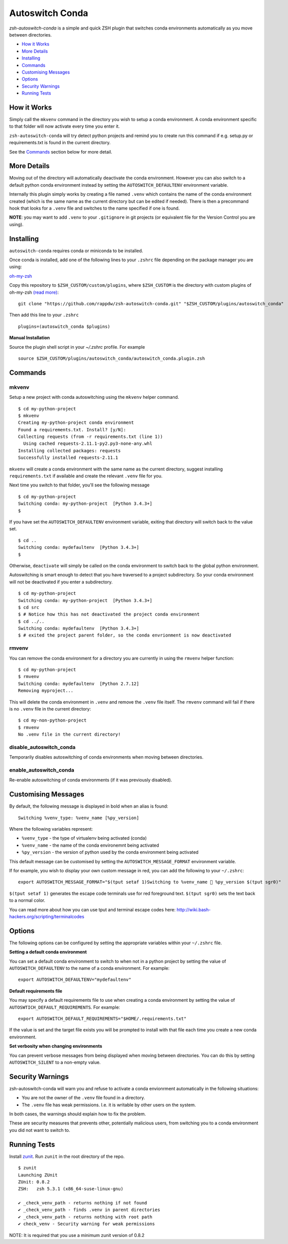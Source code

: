 Autoswitch Conda
================

|GPLv3|

*zsh-autoswitch-conda* is a simple and quick ZSH plugin that switches conda
environments automatically as you move between directories.

* `How it Works`_
* `More Details`_
* Installing_
* Commands_
* `Customising Messages`_
* Options_
* `Security Warnings`_
* `Running Tests`_


How it Works
------------

Simply call the ``mkvenv`` command in the directory you wish to setup a
conda environment. A conda environment specific to that folder will
now activate every time you enter it.

``zsh-autoswitch-conda`` will try detect python projects and remind
you to create run this command if e.g. setup.py or requirements.txt is
found in the current directory.

See the Commands_ section below for more detail.

More Details
------------

Moving out of the directory will automatically deactivate the conda
environment. However you can also switch to a default python conda
environment instead by setting the ``AUTOSWITCH_DEFAULTENV`` environment
variable.

Internally this plugin simply works by creating a file named ``.venv``
which contains the name of the conda environment created (which is the
same name as the current directory but can be edited if needed). There
is then a precommand hook that looks for a ``.venv`` file and switches
to the name specified if one is found.

**NOTE**: you may want to add ``.venv`` to your ``.gitignore`` in git
projects (or equivalent file for the Version Control you are using).

Installing
----------

``autoswitch-conda`` requires conda or miniconda to be installed.

Once conda is installed, add one of the following lines to your ``.zshrc`` file depending on the
package manager you are using:

oh-my-zsh_

Copy this repository to ``$ZSH_CUSTOM/custom/plugins``, where ``$ZSH_CUSTOM``
is the directory with custom plugins of oh-my-zsh `(read more) <https://github.com/robbyrussell/oh-my-zsh/wiki/Customization/>`_:

::

    git clone "https://github.com/rappdw/zsh-autoswitch-conda.git" "$ZSH_CUSTOM/plugins/autoswitch_conda"

Then add this line to your ``.zshrc``

::

    plugins=(autoswitch_conda $plugins)

**Manual Installation**

Source the plugin shell script in your `~/.zshrc` profile. For example

::

   source $ZSH_CUSTOM/plugins/autoswitch_conda/autoswitch_conda.plugin.zsh


Commands
--------

mkvenv
''''''

Setup a new project with conda autoswitching using the ``mkvenv``
helper command.

::

    $ cd my-python-project
    $ mkvenv
    Creating my-python-project conda environment
    Found a requirements.txt. Install? [y/N]:
    Collecting requests (from -r requirements.txt (line 1))
      Using cached requests-2.11.1-py2.py3-none-any.whl
    Installing collected packages: requests
    Successfully installed requests-2.11.1

``mkvenv`` will create a conda environment with the same name as the
current directory, suggest installing ``requirements.txt`` if available
and create the relevant ``.venv`` file for you.

Next time you switch to that folder, you'll see the following message

::

    $ cd my-python-project
    Switching conda: my-python-project  [Python 3.4.3+]
    $

If you have set the ``AUTOSWITCH_DEFAULTENV`` environment variable,
exiting that directory will switch back to the value set.

::

    $ cd ..
    Switching conda: mydefaultenv  [Python 3.4.3+]
    $

Otherwise, ``deactivate`` will simply be called on the conda environment to
switch back to the global python environment.

Autoswitching is smart enough to detect that you have traversed to a
project subdirectory. So your conda environment will not be deactivated if you
enter a subdirectory.

::

    $ cd my-python-project
    Switching conda: my-python-project  [Python 3.4.3+]
    $ cd src
    $ # Notice how this has not deactivated the project conda environment
    $ cd ../..
    Switching conda: mydefaultenv  [Python 3.4.3+]
    $ # exited the project parent folder, so the conda envrionment is now deactivated

rmvenv
''''''

You can remove the conda environment for a directory you are currently
in using the ``rmvenv`` helper function:

::

    $ cd my-python-project
    $ rmvenv
    Switching conda: mydefaultenv  [Python 2.7.12]
    Removing myproject...

This will delete the conda environment in ``.venv`` and remove the
``.venv`` file itself. The ``rmvenv`` command will fail if there is no
``.venv`` file in the current directory:

::

    $ cd my-non-python-project
    $ rmvenv
    No .venv file in the current directory!

disable_autoswitch_conda
'''''''''''''''''''''''''''''

Temporarily disables autoswitching of conda environments when moving between
directories.

enable_autoswitch_conda
''''''''''''''''''''''''''''

Re-enable autoswitching of conda environments (if it was previously disabled).

Customising Messages
--------------------

By default, the following message is displayed in bold when an alias is found:

::

    Switching %venv_type: %venv_name [%py_version]

Where the following variables represent:

* ``%venv_type`` - the type of virtualenv being activated (conda)
* ``%venv_name`` - the name of the conda environemnt being activated
* ``%py_version`` - the version of python used by the conda environment being activated

This default message can be customised by setting the ``AUTOSWITCH_MESSAGE_FORMAT`` environment variable.

If for example, you wish to display your own custom message in red, you can add the
following to your ``~/.zshrc``:

::

    export AUTOSWITCH_MESSAGE_FORMAT="$(tput setaf 1)Switching to %venv_name 🐍 %py_version $(tput sgr0)"

``$(tput setaf 1)`` generates the escape code terminals use for red foreground text. ``$(tput sgr0)`` sets
the text back to a normal color.

You can read more about how you can use tput and terminal escape codes here:
http://wiki.bash-hackers.org/scripting/terminalcodes


Options
-------

The following options can be configured by setting the appropriate variables within your ``~/.zshrc`` file.

**Setting a default conda environment**

You can set a default conda environment to switch to when not in a python project by setting
the value of ``AUTOSWITCH_DEFAULTENV`` to the name of a conda environment. For example:

::

    export AUTOSWITCH_DEFAULTENV="mydefaultenv"

**Default requirements file**

You may specify a default requirements file to use when creating a conda environment by
setting the value of ``AUTOSWTICH_DEFAULT_REQUIREMENTS``. For example:

::

    export AUTOSWITCH_DEFAULT_REQUIREMENTS="$HOME/.requirements.txt"

If the value is set and the target file exists you will be prompted to install with that file
each time you create a new conda environment.


**Set verbosity when changing environments**

You can prevent verbose messages from being displayed when moving
between directories. You can do this by setting ``AUTOSWITCH_SILENT`` to
a non-empty value.

Security Warnings
-----------------

zsh-autoswitch-conda will warn you and refuse to activate a conda
envionrment automatically in the following situations:

-  You are not the owner of the ``.venv`` file found in a directory.
-  The ``.venv`` file has weak permissions. I.e. it is writable by other users on the system.

In both cases, the warnings should explain how to fix the problem.

These are security measures that prevents other, potentially malicious
users, from switching you to a conda environment you did not want to
switch to.

Running Tests
-------------

Install `zunit <https://zunit.xyz/>`__. Run ``zunit`` in the root
directory of the repo.

::

    $ zunit
    Launching ZUnit
    ZUnit: 0.8.2
    ZSH:   zsh 5.3.1 (x86_64-suse-linux-gnu)

    ✔ _check_venv_path - returns nothing if not found
    ✔ _check_venv_path - finds .venv in parent directories
    ✔ _check_venv_path - returns nothing with root path
    ✔ check_venv - Security warning for weak permissions

NOTE: It is required that you use a minimum zunit version of 0.8.2


.. _oh-my-zsh: https://github.com/robbyrussell/oh-my-zsh

.. |GPLv3| image:: https://img.shields.io/badge/License-GPL%20v3-blue.svg
   :target: https://www.gnu.org/licenses/gpl-3.0
